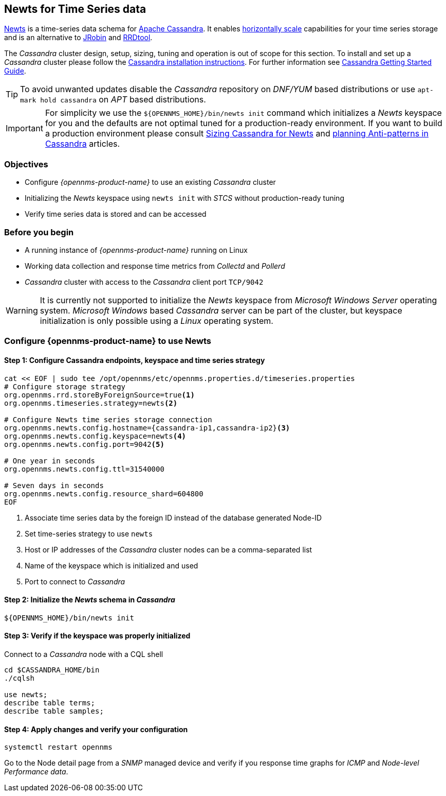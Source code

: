 
== Newts for Time Series data

link:http://newts.io/[Newts] is a time-series data schema for link:http://cassandra.apache.org/[Apache Cassandra].
It enables link:https://en.wikipedia.org/wiki/Scalability#Horizontal[horizontally scale] capabilities for your time series storage and is an alternative to link:http://www.opennms.org/wiki/JRobin[JRobin] and link:http://oss.oetiker.ch/rrdtool/[RRDtool].

The _Cassandra_ cluster design, setup, sizing, tuning and operation is out of scope for this section.
To install and set up a _Cassandra_ cluster please follow the link:http://cassandra.apache.org/download[Cassandra installation instructions].
For further information see link:https://cassandra.apache.org/doc/latest/getting_started/index.html[Cassandra Getting Started Guide].

TIP: To avoid unwanted updates disable the _Cassandra_ repository on _DNF/YUM_ based distributions or use `apt-mark hold cassandra` on _APT_ based distributions.

IMPORTANT: For simplicity we use the `${OPENNMS_HOME}/bin/newts init` command which initializes a _Newts_ keyspace for you and the defaults are not optimal tuned for a production-ready environment.
If you want to build a production environment please consult link:https://opennms.discourse.group/t/sizing-cassandra-for-newts/771[Sizing Cassandra for Newts] and link:https://docs.datastax.com/en/dse-planning/doc/planning/planningAntiPatterns.html[planning Anti-patterns in Cassandra] articles.

=== Objectives

* Configure _{opennms-product-name}_ to use an existing _Cassandra_ cluster
* Initializing the _Newts_ keyspace using `newts init` with _STCS_ without production-ready tuning
* Verify time series data is stored and can be accessed

=== Before you begin

* A running instance of _{opennms-product-name}_ running on Linux
* Working data collection and response time metrics from _Collectd_ and _Pollerd_
* _Cassandra_ cluster with access to the _Cassandra_ client port `TCP/9042`

WARNING: It is currently not supported to initialize the _Newts_ keyspace from _Microsoft Windows Server_ operating system.
_Microsoft Windows_ based _Cassandra_ server can be part of the cluster, but keyspace initialization is only possible using a _Linux_ operating system.

[[gi-configure-opennms]]
=== Configure {opennms-product-name} to use Newts

// No section numbers for step-by-step guide
:!sectnums:

==== Step 1: Configure Cassandra endpoints, keyspace and time series strategy

[source, shell]
----
cat << EOF | sudo tee /opt/opennms/etc/opennms.properties.d/timeseries.properties
# Configure storage strategy
org.opennms.rrd.storeByForeignSource=true<1>
org.opennms.timeseries.strategy=newts<2>

# Configure Newts time series storage connection
org.opennms.newts.config.hostname={cassandra-ip1,cassandra-ip2}<3>
org.opennms.newts.config.keyspace=newts<4>
org.opennms.newts.config.port=9042<5>

# One year in seconds
org.opennms.newts.config.ttl=31540000

# Seven days in seconds
org.opennms.newts.config.resource_shard=604800
EOF
----

<1> Associate time series data by the foreign ID instead of the database generated Node-ID
<2> Set time-series strategy to use `newts`
<3> Host or IP addresses of the _Cassandra_ cluster nodes can be a comma-separated list
<4> Name of the keyspace which is initialized and used
<5> Port to connect to _Cassandra_

==== Step 2: Initialize the _Newts_ schema in _Cassandra_

[source, bash]
----
${OPENNMS_HOME}/bin/newts init
----

==== Step 3: Verify if the keyspace was properly initialized

Connect to a _Cassandra_ node with a CQL shell

[source, bash]
----
cd $CASSANDRA_HOME/bin
./cqlsh

use newts;
describe table terms;
describe table samples;
----

==== Step 4: Apply changes and verify your configuration

[source, bash]
----
systemctl restart opennms
----

Go to the Node detail page from a _SNMP_ managed device and verify if you response time graphs for _ICMP_ and _Node-level Performance data_.
